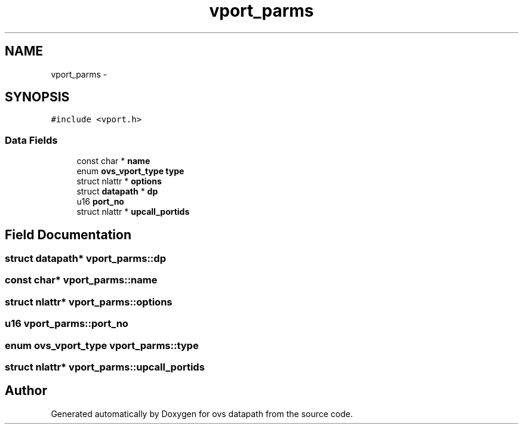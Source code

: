 .TH "vport_parms" 3 "Mon Aug 17 2015" "ovs datapath" \" -*- nroff -*-
.ad l
.nh
.SH NAME
vport_parms \- 
.SH SYNOPSIS
.br
.PP
.PP
\fC#include <vport\&.h>\fP
.SS "Data Fields"

.in +1c
.ti -1c
.RI "const char * \fBname\fP"
.br
.ti -1c
.RI "enum \fBovs_vport_type\fP \fBtype\fP"
.br
.ti -1c
.RI "struct nlattr * \fBoptions\fP"
.br
.ti -1c
.RI "struct \fBdatapath\fP * \fBdp\fP"
.br
.ti -1c
.RI "u16 \fBport_no\fP"
.br
.ti -1c
.RI "struct nlattr * \fBupcall_portids\fP"
.br
.in -1c
.SH "Field Documentation"
.PP 
.SS "struct \fBdatapath\fP* vport_parms::dp"

.SS "const char* vport_parms::name"

.SS "struct nlattr* vport_parms::options"

.SS "u16 vport_parms::port_no"

.SS "enum \fBovs_vport_type\fP vport_parms::type"

.SS "struct nlattr* vport_parms::upcall_portids"


.SH "Author"
.PP 
Generated automatically by Doxygen for ovs datapath from the source code\&.
